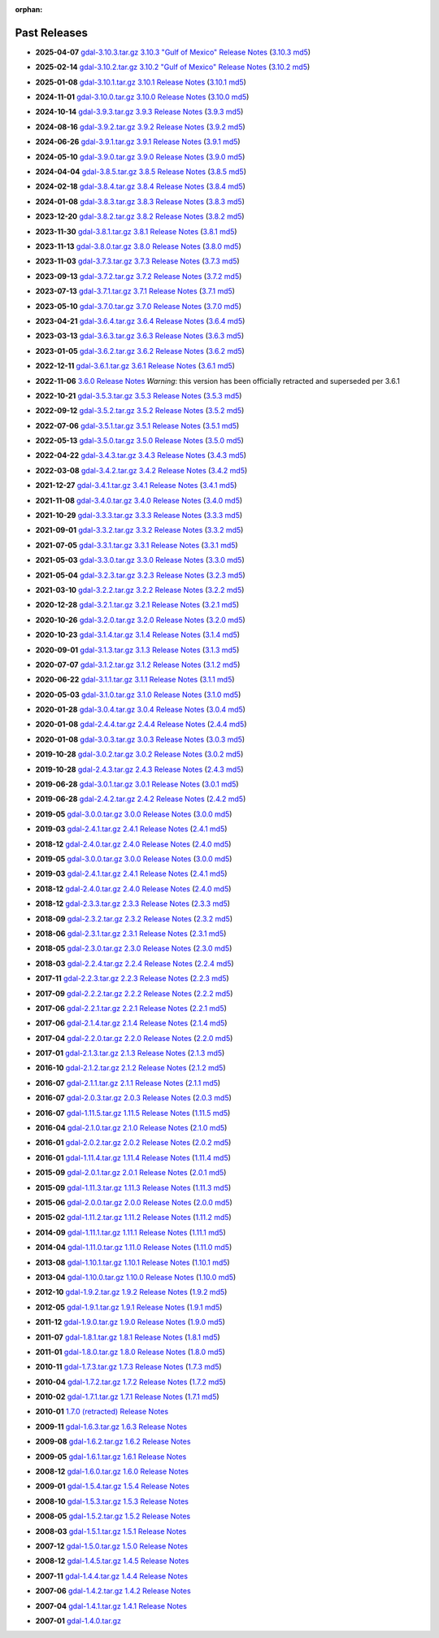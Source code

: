 :orphan:

.. _download_past:

Past Releases
=============

* **2025-04-07** `gdal-3.10.3.tar.gz`_ `3.10.3 "Gulf of Mexico" Release Notes`_ (`3.10.3 md5`_)

.. _`3.10.3 "Gulf of Mexico" Release Notes`: https://github.com/OSGeo/gdal/blob/v3.10.3/NEWS.md
.. _`gdal-3.10.3.tar.gz`: https://github.com/OSGeo/gdal/releases/download/v3.10.3/gdal-3.10.3.tar.gz
.. _`3.10.3 md5`: https://github.com/OSGeo/gdal/releases/download/v3.10.3/gdal-3.10.3.tar.gz.md5

* **2025-02-14** `gdal-3.10.2.tar.gz`_ `3.10.2 "Gulf of Mexico" Release Notes`_ (`3.10.2 md5`_)

.. _`3.10.2 "Gulf of Mexico" Release Notes`: https://github.com/OSGeo/gdal/blob/v3.10.2/NEWS.md
.. _`gdal-3.10.2.tar.gz`: https://github.com/OSGeo/gdal/releases/download/v3.10.2/gdal-3.10.2.tar.gz
.. _`3.10.2 md5`: https://github.com/OSGeo/gdal/releases/download/v3.10.2/gdal-3.10.2.tar.gz.md5

* **2025-01-08** `gdal-3.10.1.tar.gz`_ `3.10.1 Release Notes`_ (`3.10.1 md5`_)

.. _`3.10.1 Release Notes`: https://github.com/OSGeo/gdal/blob/v3.10.1/NEWS.md
.. _`gdal-3.10.1.tar.gz`: https://github.com/OSGeo/gdal/releases/download/v3.10.1/gdal-3.10.1.tar.gz
.. _`3.10.1 md5`: https://github.com/OSGeo/gdal/releases/download/v3.10.1/gdal-3.10.1.tar.gz.md5

* **2024-11-01** `gdal-3.10.0.tar.gz`_ `3.10.0 Release Notes`_ (`3.10.0 md5`_)

.. _`3.10.0 Release Notes`: https://github.com/OSGeo/gdal/blob/v3.10.0/NEWS.md
.. _`gdal-3.10.0.tar.gz`: https://github.com/OSGeo/gdal/releases/download/v3.10.0/gdal-3.10.0.tar.gz
.. _`3.10.0 md5`: https://github.com/OSGeo/gdal/releases/download/v3.10.0/gdal-3.10.0.tar.gz.md5

* **2024-10-14** `gdal-3.9.3.tar.gz`_ `3.9.3 Release Notes`_ (`3.9.3 md5`_)

.. _`3.9.3 Release Notes`: https://github.com/OSGeo/gdal/blob/v3.9.3/NEWS.md
.. _`gdal-3.9.3.tar.gz`: https://github.com/OSGeo/gdal/releases/download/v3.9.3/gdal-3.9.3.tar.gz
.. _`3.9.3 md5`: https://github.com/OSGeo/gdal/releases/download/v3.9.3/gdal-3.9.3.tar.gz.md5

* **2024-08-16** `gdal-3.9.2.tar.gz`_ `3.9.2 Release Notes`_ (`3.9.2 md5`_)

.. _`3.9.2 Release Notes`: https://github.com/OSGeo/gdal/blob/v3.9.2/NEWS.md
.. _`gdal-3.9.2.tar.gz`: https://github.com/OSGeo/gdal/releases/download/v3.9.2/gdal-3.9.2.tar.gz
.. _`3.9.2 md5`: https://github.com/OSGeo/gdal/releases/download/v3.9.2/gdal-3.9.2.tar.gz.md5

* **2024-06-26** `gdal-3.9.1.tar.gz`_ `3.9.1 Release Notes`_ (`3.9.1 md5`_)

.. _`3.9.1 Release Notes`: https://github.com/OSGeo/gdal/blob/v3.9.1/NEWS.md
.. _`gdal-3.9.1.tar.gz`: https://github.com/OSGeo/gdal/releases/download/v3.9.1/gdal-3.9.1.tar.gz
.. _`3.9.1 md5`: https://github.com/OSGeo/gdal/releases/download/v3.9.1/gdal-3.9.1.tar.gz.md5

* **2024-05-10** `gdal-3.9.0.tar.gz`_ `3.9.0 Release Notes`_ (`3.9.0 md5`_)

.. _`3.9.0 Release Notes`: https://github.com/OSGeo/gdal/blob/v3.9.0/NEWS.md
.. _`gdal-3.9.0.tar.gz`: https://github.com/OSGeo/gdal/releases/download/v3.9.0/gdal-3.9.0.tar.gz
.. _`3.9.0 md5`: https://github.com/OSGeo/gdal/releases/download/v3.9.0/gdal-3.9.0.tar.gz.md5

* **2024-04-04** `gdal-3.8.5.tar.gz`_ `3.8.5 Release Notes`_ (`3.8.5 md5`_)

.. _`3.8.5 Release Notes`: https://github.com/OSGeo/gdal/blob/v3.8.5/NEWS.md
.. _`gdal-3.8.5.tar.gz`: https://github.com/OSGeo/gdal/releases/download/v3.8.5/gdal-3.8.5.tar.gz
.. _`3.8.5 md5`: https://github.com/OSGeo/gdal/releases/download/v3.8.5/gdal-3.8.5.tar.gz.md5

* **2024-02-18** `gdal-3.8.4.tar.gz`_ `3.8.4 Release Notes`_ (`3.8.4 md5`_)

.. _`3.8.4 Release Notes`: https://github.com/OSGeo/gdal/blob/v3.8.4/NEWS.md
.. _`gdal-3.8.4.tar.gz`: https://github.com/OSGeo/gdal/releases/download/v3.8.4/gdal-3.8.4.tar.gz
.. _`3.8.4 md5`: https://github.com/OSGeo/gdal/releases/download/v3.8.4/gdal-3.8.4.tar.gz.md5

* **2024-01-08** `gdal-3.8.3.tar.gz`_ `3.8.3 Release Notes`_ (`3.8.3 md5`_)

.. _`3.8.3 Release Notes`: https://github.com/OSGeo/gdal/blob/v3.8.3/NEWS.md
.. _`gdal-3.8.3.tar.gz`: https://github.com/OSGeo/gdal/releases/download/v3.8.3/gdal-3.8.3.tar.gz
.. _`3.8.3 md5`: https://github.com/OSGeo/gdal/releases/download/v3.8.3/gdal-3.8.3.tar.gz.md5

* **2023-12-20** `gdal-3.8.2.tar.gz`_ `3.8.2 Release Notes`_ (`3.8.2 md5`_)

.. _`3.8.2 Release Notes`: https://github.com/OSGeo/gdal/blob/v3.8.2/NEWS.md
.. _`gdal-3.8.2.tar.gz`: https://github.com/OSGeo/gdal/releases/download/v3.8.2/gdal-3.8.2.tar.gz
.. _`3.8.2 md5`: https://github.com/OSGeo/gdal/releases/download/v3.8.2/gdal-3.8.2.tar.gz.md5

* **2023-11-30** `gdal-3.8.1.tar.gz`_ `3.8.1 Release Notes`_ (`3.8.1 md5`_)

.. _`3.8.1 Release Notes`: https://github.com/OSGeo/gdal/blob/v3.8.1/NEWS.md
.. _`gdal-3.8.1.tar.gz`: https://github.com/OSGeo/gdal/releases/download/v3.8.1/gdal-3.8.1.tar.gz
.. _`3.8.1 md5`: https://github.com/OSGeo/gdal/releases/download/v3.8.1/gdal-3.8.1.tar.gz.md5

* **2023-11-13** `gdal-3.8.0.tar.gz`_ `3.8.0 Release Notes`_ (`3.8.0 md5`_)

.. _`3.8.0 Release Notes`: https://github.com/OSGeo/gdal/blob/v3.8.0/NEWS.md
.. _`gdal-3.8.0.tar.gz`: https://github.com/OSGeo/gdal/releases/download/v3.8.0/gdal-3.8.0.tar.gz
.. _`3.8.0 md5`: https://github.com/OSGeo/gdal/releases/download/v3.8.0/gdal-3.8.0.tar.gz.md5

* **2023-11-03** `gdal-3.7.3.tar.gz`_ `3.7.3 Release Notes`_ (`3.7.3 md5`_)

.. _`3.7.3 Release Notes`: https://github.com/OSGeo/gdal/blob/v3.7.3/NEWS.md
.. _`gdal-3.7.3.tar.gz`: https://github.com/OSGeo/gdal/releases/download/v3.7.3/gdal-3.7.3.tar.gz
.. _`3.7.3 md5`: https://github.com/OSGeo/gdal/releases/download/v3.7.3/gdal-3.7.3.tar.gz.md5

* **2023-09-13** `gdal-3.7.2.tar.gz`_ `3.7.2 Release Notes`_ (`3.7.2 md5`_)

.. _`3.7.2 Release Notes`: https://github.com/OSGeo/gdal/blob/v3.7.2/NEWS.md
.. _`gdal-3.7.2.tar.gz`: https://github.com/OSGeo/gdal/releases/download/v3.7.2/gdal-3.7.2.tar.gz
.. _`3.7.2 md5`: https://github.com/OSGeo/gdal/releases/download/v3.7.2/gdal-3.7.2.tar.gz.md5

* **2023-07-13** `gdal-3.7.1.tar.gz`_ `3.7.1 Release Notes`_ (`3.7.1 md5`_)

.. _`3.7.1 Release Notes`: https://github.com/OSGeo/gdal/blob/v3.7.1/NEWS.md
.. _`gdal-3.7.1.tar.gz`: https://github.com/OSGeo/gdal/releases/download/v3.7.1/gdal-3.7.1.tar.gz
.. _`3.7.1 md5`: https://github.com/OSGeo/gdal/releases/download/v3.7.1/gdal-3.7.1.tar.gz.md5

* **2023-05-10** `gdal-3.7.0.tar.gz`_ `3.7.0 Release Notes`_ (`3.7.0 md5`_)

.. _`3.7.0 Release Notes`: https://github.com/OSGeo/gdal/blob/v3.7.0/NEWS.md
.. _`gdal-3.7.0.tar.gz`: https://github.com/OSGeo/gdal/releases/download/v3.7.0/gdal-3.7.0.tar.gz
.. _`3.7.0 md5`: https://github.com/OSGeo/gdal/releases/download/v3.7.0/gdal-3.7.0.tar.gz.md5

* **2023-04-21** `gdal-3.6.4.tar.gz`_ `3.6.4 Release Notes`_ (`3.6.4 md5`_)

.. _`3.6.4 Release Notes`: https://github.com/OSGeo/gdal/blob/v3.6.4/NEWS.md
.. _`gdal-3.6.4.tar.gz`: https://github.com/OSGeo/gdal/releases/download/v3.6.4/gdal-3.6.4.tar.gz
.. _`3.6.4 md5`: https://github.com/OSGeo/gdal/releases/download/v3.6.4/gdal-3.6.4.tar.gz.md5

* **2023-03-13** `gdal-3.6.3.tar.gz`_ `3.6.3 Release Notes`_ (`3.6.3 md5`_)

.. _`3.6.3 Release Notes`: https://github.com/OSGeo/gdal/blob/v3.6.3/NEWS.md
.. _`gdal-3.6.3.tar.gz`: https://github.com/OSGeo/gdal/releases/download/v3.6.3/gdal-3.6.3.tar.gz
.. _`3.6.3 md5`: https://github.com/OSGeo/gdal/releases/download/v3.6.3/gdal-3.6.3.tar.gz.md5

* **2023-01-05** `gdal-3.6.2.tar.gz`_ `3.6.2 Release Notes`_ (`3.6.2 md5`_)

.. _`3.6.2 Release Notes`: https://github.com/OSGeo/gdal/blob/v3.6.2/NEWS.md
.. _`gdal-3.6.2.tar.gz`: https://github.com/OSGeo/gdal/releases/download/v3.6.2/gdal-3.6.2.tar.gz
.. _`3.6.2 md5`: https://github.com/OSGeo/gdal/releases/download/v3.6.2/gdal-3.6.2.tar.gz.md5

* **2022-12-11** `gdal-3.6.1.tar.gz`_ `3.6.1 Release Notes`_ (`3.6.1 md5`_)

.. _`3.6.1 Release Notes`: https://github.com/OSGeo/gdal/blob/v3.6.1/NEWS.md
.. _`gdal-3.6.1.tar.gz`: https://github.com/OSGeo/gdal/releases/download/v3.6.1/gdal-3.6.1.tar.gz
.. _`3.6.1 md5`: https://github.com/OSGeo/gdal/releases/download/v3.6.1/gdal-3.6.1.tar.gz.md5

* **2022-11-06** `3.6.0 Release Notes`_ *Warning*: this version has been officially retracted and superseded per 3.6.1

.. _`3.6.0 Release Notes`: https://github.com/OSGeo/gdal/blob/v3.6.0/NEWS.md

* **2022-10-21** `gdal-3.5.3.tar.gz`_ `3.5.3 Release Notes`_ (`3.5.3 md5`_)

.. _`3.5.3 Release Notes`: https://github.com/OSGeo/gdal/blob/v3.5.3/NEWS.md
.. _`gdal-3.5.3.tar.gz`: https://github.com/OSGeo/gdal/releases/download/v3.5.3/gdal-3.5.3.tar.gz
.. _`3.5.3 md5`: https://github.com/OSGeo/gdal/releases/download/v3.5.3/gdal-3.5.3.tar.gz.md5

* **2022-09-12** `gdal-3.5.2.tar.gz`_ `3.5.2 Release Notes`_ (`3.5.2 md5`_)

.. _`3.5.2 Release Notes`: https://github.com/OSGeo/gdal/blob/v3.5.2/NEWS.md
.. _`gdal-3.5.2.tar.gz`: https://github.com/OSGeo/gdal/releases/download/v3.5.2/gdal-3.5.2.tar.gz
.. _`3.5.2 md5`: https://github.com/OSGeo/gdal/releases/download/v3.5.2/gdal-3.5.2.tar.gz.md5

* **2022-07-06** `gdal-3.5.1.tar.gz`_ `3.5.1 Release Notes`_ (`3.5.1 md5`_)

.. _`3.5.1 Release Notes`: https://github.com/OSGeo/gdal/blob/v3.5.1/NEWS.md
.. _`gdal-3.5.1.tar.gz`: https://github.com/OSGeo/gdal/releases/download/v3.5.1/gdal-3.5.1.tar.gz
.. _`3.5.1 md5`: https://github.com/OSGeo/gdal/releases/download/v3.5.1/gdal-3.5.1.tar.gz.md5

* **2022-05-13** `gdal-3.5.0.tar.gz`_ `3.5.0 Release Notes`_ (`3.5.0 md5`_)

.. _`3.5.0 Release Notes`: https://github.com/OSGeo/gdal/blob/v3.5.0/NEWS.md
.. _`gdal-3.5.0.tar.gz`: https://github.com/OSGeo/gdal/releases/download/v3.5.0/gdal-3.5.0.tar.gz
.. _`3.5.0 md5`: https://github.com/OSGeo/gdal/releases/download/v3.5.0/gdal-3.5.0.tar.gz.md5

* **2022-04-22** `gdal-3.4.3.tar.gz`_ `3.4.3 Release Notes`_ (`3.4.3 md5`_)

.. _`3.4.3 Release Notes`: https://github.com/OSGeo/gdal/blob/v3.4.3/gdal/NEWS.md
.. _`gdal-3.4.3.tar.gz`: https://github.com/OSGeo/gdal/releases/download/v3.4.3/gdal-3.4.3.tar.gz
.. _`3.4.3 md5`: https://github.com/OSGeo/gdal/releases/download/v3.4.3/gdal-3.4.3.tar.gz.md5

* **2022-03-08** `gdal-3.4.2.tar.gz`_ `3.4.2 Release Notes`_ (`3.4.2 md5`_)

.. _`3.4.2 Release Notes`: https://github.com/OSGeo/gdal/blob/v3.4.2/gdal/NEWS.md
.. _`gdal-3.4.2.tar.gz`: https://github.com/OSGeo/gdal/releases/download/v3.4.2/gdal-3.4.2.tar.gz
.. _`3.4.2 md5`: https://github.com/OSGeo/gdal/releases/download/v3.4.2/gdal-3.4.2.tar.gz.md5

* **2021-12-27** `gdal-3.4.1.tar.gz`_ `3.4.1 Release Notes`_ (`3.4.1 md5`_)

.. _`3.4.1 Release Notes`: https://github.com/OSGeo/gdal/blob/v3.4.1/gdal/NEWS.md
.. _`gdal-3.4.1.tar.gz`: https://github.com/OSGeo/gdal/releases/download/v3.4.1/gdal-3.4.1.tar.gz
.. _`3.4.1 md5`: https://github.com/OSGeo/gdal/releases/download/v3.4.1/gdal-3.4.1.tar.gz.md5

* **2021-11-08** `gdal-3.4.0.tar.gz`_ `3.4.0 Release Notes`_ (`3.4.0 md5`_)

.. _`3.4.0 Release Notes`: https://github.com/OSGeo/gdal/blob/v3.4.0/gdal/NEWS.md
.. _`gdal-3.4.0.tar.gz`: https://github.com/OSGeo/gdal/releases/download/v3.4.0/gdal-3.4.0.tar.gz
.. _`3.4.0 md5`: https://github.com/OSGeo/gdal/releases/download/v3.4.0/gdal-3.4.0.tar.gz.md5

* **2021-10-29** `gdal-3.3.3.tar.gz`_ `3.3.3 Release Notes`_ (`3.3.3 md5`_)

.. _`3.3.3 Release Notes`: https://github.com/OSGeo/gdal/blob/v3.3.3/gdal/NEWS
.. _`gdal-3.3.3.tar.gz`: https://github.com/OSGeo/gdal/releases/download/v3.3.3/gdal-3.3.3.tar.gz
.. _`3.3.3 md5`: https://github.com/OSGeo/gdal/releases/download/v3.3.3/gdal-3.3.3.tar.gz.md5

* **2021-09-01** `gdal-3.3.2.tar.gz`_ `3.3.2 Release Notes`_ (`3.3.2 md5`_)

.. _`3.3.2 Release Notes`: https://github.com/OSGeo/gdal/blob/v3.3.2/gdal/NEWS
.. _`gdal-3.3.2.tar.gz`: https://github.com/OSGeo/gdal/releases/download/v3.3.2/gdal-3.3.2.tar.gz
.. _`3.3.2 md5`: https://github.com/OSGeo/gdal/releases/download/v3.3.2/gdal-3.3.2.tar.gz.md5

* **2021-07-05** `gdal-3.3.1.tar.gz`_ `3.3.1 Release Notes`_ (`3.3.1 md5`_)

.. _`3.3.1 Release Notes`: https://github.com/OSGeo/gdal/blob/v3.3.1/gdal/NEWS
.. _`gdal-3.3.1.tar.gz`: https://github.com/OSGeo/gdal/releases/download/v3.3.1/gdal-3.3.1.tar.gz
.. _`3.3.1 md5`: https://github.com/OSGeo/gdal/releases/download/v3.3.1/gdal-3.3.1.tar.gz.md5

* **2021-05-03** `gdal-3.3.0.tar.gz`_ `3.3.0 Release Notes`_ (`3.3.0 md5`_)

.. _`3.3.0 Release Notes`: https://github.com/OSGeo/gdal/blob/v3.3.0/gdal/NEWS
.. _`gdal-3.3.0.tar.gz`: https://github.com/OSGeo/gdal/releases/download/v3.3.0/gdal-3.3.0.tar.gz
.. _`3.3.0 md5`: https://github.com/OSGeo/gdal/releases/download/v3.3.0/gdal-3.3.0.tar.gz.md5

* **2021-05-04** `gdal-3.2.3.tar.gz`_ `3.2.3 Release Notes`_ (`3.2.3 md5`_)

.. _`3.2.3 Release Notes`: https://github.com/OSGeo/gdal/blob/v3.2.3/gdal/NEWS
.. _`gdal-3.2.3.tar.gz`: https://github.com/OSGeo/gdal/releases/download/v3.2.3/gdal-3.2.3.tar.gz
.. _`3.2.3 md5`: https://github.com/OSGeo/gdal/releases/download/v3.2.3/gdal-3.2.3.tar.gz.md5

* **2021-03-10** `gdal-3.2.2.tar.gz`_ `3.2.2 Release Notes`_ (`3.2.2 md5`_)

.. _`3.2.2 Release Notes`: https://github.com/OSGeo/gdal/blob/v3.2.2/gdal/NEWS
.. _`gdal-3.2.2.tar.gz`: https://github.com/OSGeo/gdal/releases/download/v3.2.2/gdal-3.2.2.tar.gz
.. _`3.2.2 md5`: https://github.com/OSGeo/gdal/releases/download/v3.2.2/gdal-3.2.2.tar.gz.md5

* **2020-12-28** `gdal-3.2.1.tar.gz`_ `3.2.1 Release Notes`_ (`3.2.1 md5`_)

.. _`3.2.1 Release Notes`: https://github.com/OSGeo/gdal/blob/v3.2.1/gdal/NEWS
.. _`gdal-3.2.1.tar.gz`: https://github.com/OSGeo/gdal/releases/download/v3.2.1/gdal-3.2.1.tar.gz
.. _`3.2.1 md5`: https://github.com/OSGeo/gdal/releases/download/v3.2.1/gdal-3.2.1.tar.gz.md5

* **2020-10-26** `gdal-3.2.0.tar.gz`_ `3.2.0 Release Notes`_ (`3.2.0 md5`_)

.. _`3.2.0 Release Notes`: https://github.com/OSGeo/gdal/blob/v3.2.0/gdal/NEWS
.. _`gdal-3.2.0.tar.gz`: https://github.com/OSGeo/gdal/releases/download/v3.2.0/gdal-3.2.0.tar.gz
.. _`3.2.0 md5`: https://github.com/OSGeo/gdal/releases/download/v3.2.0/gdal-3.2.0.tar.gz.md5

* **2020-10-23** `gdal-3.1.4.tar.gz`_ `3.1.4 Release Notes`_ (`3.1.4 md5`_)

.. _`3.1.4 Release Notes`: https://github.com/OSGeo/gdal/blob/v3.1.4/gdal/NEWS
.. _`gdal-3.1.4.tar.gz`: https://github.com/OSGeo/gdal/releases/download/v3.1.4/gdal-3.1.4.tar.gz
.. _`3.1.4 md5`: https://github.com/OSGeo/gdal/releases/download/v3.1.4/gdal-3.1.4.tar.gz.md5

* **2020-09-01** `gdal-3.1.3.tar.gz`_ `3.1.3 Release Notes`_ (`3.1.3 md5`_)

.. _`3.1.3 Release Notes`: https://github.com/OSGeo/gdal/blob/v3.1.3/gdal/NEWS
.. _`gdal-3.1.3.tar.gz`: https://github.com/OSGeo/gdal/releases/download/v3.1.3/gdal-3.1.3.tar.gz
.. _`3.1.3 md5`: https://github.com/OSGeo/gdal/releases/download/v3.1.3/gdal-3.1.3.tar.gz.md5

* **2020-07-07** `gdal-3.1.2.tar.gz`_ `3.1.2 Release Notes`_ (`3.1.2 md5`_)

.. _`3.1.2 Release Notes`: https://github.com/OSGeo/gdal/blob/v3.1.2/gdal/NEWS
.. _`gdal-3.1.2.tar.gz`: https://github.com/OSGeo/gdal/releases/download/v3.1.2/gdal-3.1.2.tar.gz
.. _`3.1.2 md5`: https://github.com/OSGeo/gdal/releases/download/v3.1.2/gdal-3.1.2.tar.gz.md5

* **2020-06-22** `gdal-3.1.1.tar.gz`_ `3.1.1 Release Notes`_ (`3.1.1 md5`_)

.. _`3.1.1 Release Notes`: https://github.com/OSGeo/gdal/blob/v3.1.1/gdal/NEWS
.. _`gdal-3.1.1.tar.gz`: https://github.com/OSGeo/gdal/releases/download/v3.1.1/gdal-3.1.1.tar.gz
.. _`3.1.1 md5`: https://github.com/OSGeo/gdal/releases/download/v3.1.1/gdal-3.1.1.tar.gz.md5


* **2020-05-03** `gdal-3.1.0.tar.gz`_ `3.1.0 Release Notes`_ (`3.1.0 md5`_)

.. _`3.1.0 Release Notes`: https://github.com/OSGeo/gdal/blob/v3.1.0/gdal/NEWS
.. _`gdal-3.1.0.tar.gz`: https://github.com/OSGeo/gdal/releases/download/v3.1.0/gdal-3.1.0.tar.gz
.. _`3.1.0 md5`: https://github.com/OSGeo/gdal/releases/download/v3.1.0/gdal-3.1.0.tar.gz.md5

* **2020-01-28** `gdal-3.0.4.tar.gz`_ `3.0.4 Release Notes`_ (`3.0.4 md5`_)

.. _`3.0.4 Release Notes`: https://github.com/OSGeo/gdal/blob/v3.0.4/gdal/NEWS
.. _`gdal-3.0.4.tar.gz`: https://github.com/OSGeo/gdal/releases/download/v3.0.4/gdal-3.0.4.tar.gz
.. _`3.0.4 md5`: https://github.com/OSGeo/gdal/releases/download/v3.0.4/gdal-3.0.4.tar.gz.md5

* **2020-01-08** `gdal-2.4.4.tar.gz`_ `2.4.4 Release Notes`_ (`2.4.4 md5`_)

.. _`2.4.4 Release Notes`: https://github.com/OSGeo/gdal/blob/v2.4.4/gdal/NEWS
.. _`gdal-2.4.4.tar.gz`: https://download.osgeo.org/gdal/2.4.4/gdal-2.4.4.tar.gz
.. _`2.4.4 md5`: https://download.osgeo.org/gdal/2.4.4/gdal-2.4.4.tar.gz.md5

* **2020-01-08** `gdal-3.0.3.tar.gz`_ `3.0.3 Release Notes`_ (`3.0.3 md5`_)

.. _`3.0.3 Release Notes`: https://github.com/OSGeo/gdal/blob/v3.0.3/gdal/NEWS
.. _`gdal-3.0.3.tar.gz`: https://github.com/OSGeo/gdal/releases/download/v3.0.3/gdal-3.0.3.tar.gz
.. _`3.0.3 md5`: https://github.com/OSGeo/gdal/releases/download/v3.0.3/gdal-3.0.3.tar.gz.md5

* **2019-10-28** `gdal-3.0.2.tar.gz`_ `3.0.2 Release Notes`_ (`3.0.2 md5`_)

.. _`3.0.2 Release Notes`: https://github.com/OSGeo/gdal/blob/v3.0.2/gdal/NEWS
.. _`gdal-3.0.2.tar.gz`: https://github.com/OSGeo/gdal/releases/download/v3.0.2/gdal-3.0.2.tar.gz
.. _`3.0.2 md5`: https://github.com/OSGeo/gdal/releases/download/v3.0.2/gdal-3.0.2.tar.gz.md5

* **2019-10-28** `gdal-2.4.3.tar.gz`_ `2.4.3 Release Notes`_ (`2.4.3 md5`_)

.. _`2.4.3 Release Notes`: https://github.com/OSGeo/gdal/blob/v2.4.3/gdal/NEWS
.. _`gdal-2.4.3.tar.gz`: https://download.osgeo.org/gdal/2.4.3/gdal-2.4.3.tar.gz
.. _`2.4.3 md5`: https://download.osgeo.org/gdal/2.4.3/gdal-2.4.3.tar.gz.md5


* **2019-06-28** `gdal-3.0.1.tar.gz`_ `3.0.1 Release Notes`_ (`3.0.1 md5`_)

.. _`3.0.1 Release Notes`: https://github.com/OSGeo/gdal/blob/v3.0.1/gdal/NEWS
.. _`gdal-3.0.1.tar.gz`: https://github.com/OSGeo/gdal/releases/download/v3.0.1/gdal-3.0.1.tar.gz
.. _`3.0.1 md5`: https://github.com/OSGeo/gdal/releases/download/v3.0.1/gdal-3.0.1.tar.gz.md5


* **2019-06-28** `gdal-2.4.2.tar.gz`_ `2.4.2 Release Notes`_ (`2.4.2 md5`_)

.. _`2.4.2 Release Notes`: https://github.com/OSGeo/gdal/blob/v2.4.2/gdal/NEWS
.. _`gdal-2.4.2.tar.gz`: https://download.osgeo.org/gdal/2.4.2/gdal-2.4.2.tar.gz
.. _`2.4.2 md5`: https://download.osgeo.org/gdal/2.4.2/gdal-2.4.2.tar.gz.md5


* **2019-05** `gdal-3.0.0.tar.gz`_ `3.0.0 Release Notes`_ (`3.0.0 md5`_)

.. _`gdal-3.0.0.tar.gz`: http://download.osgeo.org/gdal/3.0.0/gdal-3.0.0.tar.gz
.. _`3.0.0 Release Notes`: https://github.com/OSGeo/gdal/blob/v3.0.0/gdal/NEWS
.. _`3.0.0 md5`: http://download.osgeo.org/gdal/3.0.0/gdal-3.0.0.tar.gz.md5


* **2019-03** `gdal-2.4.1.tar.gz`_ `2.4.1 Release Notes`_ (`2.4.1 md5`_)

.. _`gdal-2.4.1.tar.gz`: http://download.osgeo.org/gdal/2.4.1/gdal-2.4.1.tar.gz
.. _`2.4.1 Release Notes`: https://github.com/OSGeo/gdal/blob/v2.4.1/gdal/NEWS
.. _`2.4.1 md5`: http://download.osgeo.org/gdal/2.4.1/gdal-2.4.1.tar.gz.md5


* **2018-12** `gdal-2.4.0.tar.gz`_ `2.4.0 Release Notes`_ (`2.4.0 md5`_)

.. _`gdal-2.4.0.tar.gz`: http://download.osgeo.org/gdal/2.4.0/gdal-2.4.0.tar.gz
.. _`2.4.0 Release Notes`: https://github.com/OSGeo/gdal/blob/v2.4.0/gdal/NEWS
.. _`2.4.0 md5`: http://download.osgeo.org/gdal/2.4.0/gdal-2.4.0.tar.gz.md5


* **2019-05** `gdal-3.0.0.tar.gz`_ `3.0.0 Release Notes`_ (`3.0.0 md5`_)

.. _`gdal-3.0.0.tar.gz`: http://download.osgeo.org/gdal/3.0.0/gdal-3.0.0.tar.gz
.. _`3.0.0 Release Notes`: https://github.com/OSGeo/gdal/blob/v3.0.0/gdal/NEWS
.. _`3.0.0 md5`: http://download.osgeo.org/gdal/3.0.0/gdal-3.0.0.tar.gz.md5


* **2019-03** `gdal-2.4.1.tar.gz`_ `2.4.1 Release Notes`_ (`2.4.1 md5`_)

.. _`gdal-2.4.1.tar.gz`: http://download.osgeo.org/gdal/2.4.1/gdal-2.4.1.tar.gz
.. _`2.4.1 Release Notes`: https://github.com/OSGeo/gdal/blob/v2.4.1/gdal/NEWS
.. _`2.4.1 md5`: http://download.osgeo.org/gdal/2.4.1/gdal-2.4.1.tar.gz.md5


* **2018-12** `gdal-2.4.0.tar.gz`_ `2.4.0 Release Notes`_ (`2.4.0 md5`_)

.. _`gdal-2.4.0.tar.gz`: http://download.osgeo.org/gdal/2.4.0/gdal-2.4.0.tar.gz
.. _`2.4.0 Release Notes`: https://github.com/OSGeo/gdal/blob/v2.4.0/gdal/NEWS
.. _`2.4.0 md5`: http://download.osgeo.org/gdal/2.4.0/gdal-2.4.0.tar.gz.md5


* **2018-12** `gdal-2.3.3.tar.gz`_ `2.3.3 Release Notes`_ (`2.3.3 md5`_)

.. _`gdal-2.3.3.tar.gz`: http://download.osgeo.org/gdal/2.3.3/gdal-2.3.3.tar.gz
.. _`2.3.3 Release Notes`: https://github.com/OSGeo/gdal/blob/v2.3.3/gdal/NEWS
.. _`2.3.3 md5`: http://download.osgeo.org/gdal/2.3.3/gdal-2.3.3.tar.gz.md5


* **2018-09** `gdal-2.3.2.tar.gz`_ `2.3.2 Release Notes`_ (`2.3.2 md5`_)

.. _`gdal-2.3.2.tar.gz`: http://download.osgeo.org/gdal/2.3.2/gdal-2.3.2.tar.gz
.. _`2.3.2 Release Notes`: https://github.com/OSGeo/gdal/blob/v2.3.2/gdal/NEWS
.. _`2.3.2 md5`: http://download.osgeo.org/gdal/2.3.2/gdal-2.3.2.tar.gz.md5


* **2018-06** `gdal-2.3.1.tar.gz`_ `2.3.1 Release Notes`_ (`2.3.1 md5`_)

.. _`gdal-2.3.1.tar.gz`: http://download.osgeo.org/gdal/2.3.1/gdal-2.3.1.tar.gz
.. _`2.3.1 Release Notes`: https://github.com/OSGeo/gdal/blob/v2.3.1/gdal/NEWS
.. _`2.3.1 md5`: http://download.osgeo.org/gdal/2.3.1/gdal-2.3.1.tar.gz.md5


* **2018-05** `gdal-2.3.0.tar.gz`_ `2.3.0 Release Notes`_ (`2.3.0 md5`_)

.. _`gdal-2.3.0.tar.gz`: http://download.osgeo.org/gdal/2.3.0/gdal-2.3.0.tar.gz
.. _`2.3.0 Release Notes`: https://github.com/OSGeo/gdal/blob/v2.3.0/gdal/NEWS
.. _`2.3.0 md5`: http://download.osgeo.org/gdal/2.3.0/gdal-2.3.0.tar.gz.md5


* **2018-03** `gdal-2.2.4.tar.gz`_ `2.2.4 Release Notes`_ (`2.2.4 md5`_)

.. _`gdal-2.2.4.tar.gz`: http://download.osgeo.org/gdal/2.2.4/gdal-2.2.4.tar.gz
.. _`2.2.4 Release Notes`: https://github.com/OSGeo/gdal/blob/v2.2.4/gdal/NEWS
.. _`2.2.4 md5`: http://download.osgeo.org/gdal/2.2.4/gdal-2.2.4.tar.gz.md5


* **2017-11** `gdal-2.2.3.tar.gz`_ `2.2.3 Release Notes`_ (`2.2.3 md5`_)

.. _`gdal-2.2.3.tar.gz`: http://download.osgeo.org/gdal/2.2.3/gdal-2.2.3.tar.gz
.. _`2.2.3 Release Notes`: https://github.com/OSGeo/gdal/blob/v2.2.3/gdal/NEWS
.. _`2.2.3 md5`: http://download.osgeo.org/gdal/2.2.3/gdal-2.2.3.tar.gz.md5


* **2017-09** `gdal-2.2.2.tar.gz`_ `2.2.2 Release Notes`_ (`2.2.2 md5`_)

.. _`gdal-2.2.2.tar.gz`: http://download.osgeo.org/gdal/2.2.2/gdal-2.2.2.tar.gz
.. _`2.2.2 Release Notes`: https://github.com/OSGeo/gdal/blob/v2.2.2/gdal/NEWS
.. _`2.2.2 md5`: http://download.osgeo.org/gdal/2.2.2/gdal-2.2.2.tar.gz.md5


* **2017-06** `gdal-2.2.1.tar.gz`_ `2.2.1 Release Notes`_ (`2.2.1 md5`_)

.. _`gdal-2.2.1.tar.gz`: http://download.osgeo.org/gdal/2.2.1/gdal-2.2.1.tar.gz
.. _`2.2.1 Release Notes`: https://github.com/OSGeo/gdal/blob/v2.2.1/gdal/NEWS
.. _`2.2.1 md5`: http://download.osgeo.org/gdal/2.2.1/gdal-2.2.1.tar.gz.md5


* **2017-06** `gdal-2.1.4.tar.gz`_ `2.1.4 Release Notes`_ (`2.1.4 md5`_)

.. _`gdal-2.1.4.tar.gz`: http://download.osgeo.org/gdal/2.1.4/gdal-2.1.4.tar.gz
.. _`2.1.4 Release Notes`: https://github.com/OSGeo/gdal/blob/v2.1.4/gdal/NEWS
.. _`2.1.4 md5`: http://download.osgeo.org/gdal/2.1.4/gdal-2.1.4.tar.gz.md5


* **2017-04** `gdal-2.2.0.tar.gz`_ `2.2.0 Release Notes`_ (`2.2.0 md5`_)

.. _`gdal-2.2.0.tar.gz`: http://download.osgeo.org/gdal/2.2.0/gdal-2.2.0.tar.gz
.. _`2.2.0 Release Notes`: https://github.com/OSGeo/gdal/blob/v2.2.0/gdal/NEWS
.. _`2.2.0 md5`: http://download.osgeo.org/gdal/2.2.0/gdal-2.2.0.tar.gz.md5


* **2017-01** `gdal-2.1.3.tar.gz`_ `2.1.3 Release Notes`_ (`2.1.3 md5`_)

.. _`gdal-2.1.3.tar.gz`: http://download.osgeo.org/gdal/2.1.3/gdal-2.1.3.tar.gz
.. _`2.1.3 Release Notes`: https://github.com/OSGeo/gdal/blob/v2.1.3/gdal/NEWS
.. _`2.1.3 md5`: http://download.osgeo.org/gdal/2.1.3/gdal-2.1.3.tar.gz.md5


* **2016-10** `gdal-2.1.2.tar.gz`_ `2.1.2 Release Notes`_ (`2.1.2 md5`_)

.. _`gdal-2.1.2.tar.gz`: http://download.osgeo.org/gdal/2.1.2/gdal-2.1.2.tar.gz
.. _`2.1.2 Release Notes`: https://github.com/OSGeo/gdal/blob/v2.1.2/gdal/NEWS
.. _`2.1.2 md5`: http://download.osgeo.org/gdal/2.1.2/gdal-2.1.2.tar.gz.md5


* **2016-07** `gdal-2.1.1.tar.gz`_ `2.1.1 Release Notes`_ (`2.1.1 md5`_)

.. _`gdal-2.1.1.tar.gz`: http://download.osgeo.org/gdal/2.1.1/gdal-2.1.1.tar.gz
.. _`2.1.1 Release Notes`: https://github.com/OSGeo/gdal/blob/v2.1.1/gdal/NEWS
.. _`2.1.1 md5`: http://download.osgeo.org/gdal/2.1.1/gdal-2.1.1.tar.gz.md5


* **2016-07** `gdal-2.0.3.tar.gz`_ `2.0.3 Release Notes`_ (`2.0.3 md5`_)

.. _`gdal-2.0.3.tar.gz`: http://download.osgeo.org/gdal/2.0.3/gdal-2.0.3.tar.gz
.. _`2.0.3 Release Notes`: https://github.com/OSGeo/gdal/blob/v2.0.3/gdal/NEWS
.. _`2.0.3 md5`: http://download.osgeo.org/gdal/2.0.3/gdal-2.0.3.tar.gz.md5


* **2016-07** `gdal-1.11.5.tar.gz`_ `1.11.5 Release Notes`_ (`1.11.5 md5`_)

.. _`gdal-1.11.5.tar.gz`: http://download.osgeo.org/gdal/1.11.5/gdal-1.11.5.tar.gz
.. _`1.11.5 Release Notes`: https://github.com/OSGeo/gdal/blob/v1.11.5/gdal/NEWS
.. _`1.11.5 md5`: http://download.osgeo.org/gdal/1.11.5/gdal-1.11.5.tar.gz.md5


* **2016-04** `gdal-2.1.0.tar.gz`_ `2.1.0 Release Notes`_ (`2.1.0 md5`_)

.. _`gdal-2.1.0.tar.gz`: http://download.osgeo.org/gdal/2.1.0/gdal-2.1.0.tar.gz
.. _`2.1.0 Release Notes`: https://github.com/OSGeo/gdal/blob/v2.1.0/gdal/NEWS
.. _`2.1.0 md5`: http://download.osgeo.org/gdal/2.1.0/gdal-2.1.0.tar.gz.md5


* **2016-01** `gdal-2.0.2.tar.gz`_ `2.0.2 Release Notes`_ (`2.0.2 md5`_)

.. _`gdal-2.0.2.tar.gz`: http://download.osgeo.org/gdal/2.0.2/gdal-2.0.2.tar.gz
.. _`2.0.2 Release Notes`: https://github.com/OSGeo/gdal/blob/v2.0.2/gdal/NEWS
.. _`2.0.2 md5`: http://download.osgeo.org/gdal/2.0.2/gdal-2.0.2.tar.gz.md5


* **2016-01** `gdal-1.11.4.tar.gz`_ `1.11.4 Release Notes`_ (`1.11.4 md5`_)

.. _`gdal-1.11.4.tar.gz`: http://download.osgeo.org/gdal/1.11.4/gdal-1.11.4.tar.gz
.. _`1.11.4 Release Notes`: https://github.com/OSGeo/gdal/blob/v1.11.4/gdal/NEWS
.. _`1.11.4 md5`: http://download.osgeo.org/gdal/1.11.4/gdal-1.11.4.tar.gz.md5


* **2015-09** `gdal-2.0.1.tar.gz`_ `2.0.1 Release Notes`_ (`2.0.1 md5`_)

.. _`gdal-2.0.1.tar.gz`: http://download.osgeo.org/gdal/2.0.1/gdal-2.0.1.tar.gz
.. _`2.0.1 Release Notes`: https://github.com/OSGeo/gdal/blob/v2.0.1/gdal/NEWS
.. _`2.0.1 md5`: http://download.osgeo.org/gdal/2.0.1/gdal-2.0.1.tar.gz.md5


* **2015-09** `gdal-1.11.3.tar.gz`_ `1.11.3 Release Notes`_ (`1.11.3 md5`_)

.. _`gdal-1.11.3.tar.gz`: http://download.osgeo.org/gdal/1.11.3/gdal-1.11.3.tar.gz
.. _`1.11.3 Release Notes`: https://github.com/OSGeo/gdal/blob/v1.11.3/gdal/NEWS
.. _`1.11.3 md5`: http://download.osgeo.org/gdal/1.11.3/gdal-1.11.3.tar.gz.md5


* **2015-06** `gdal-2.0.0.tar.gz`_ `2.0.0 Release Notes`_ (`2.0.0 md5`_)

.. _`gdal-2.0.0.tar.gz`: http://download.osgeo.org/gdal/2.0.0/gdal-2.0.0.tar.gz
.. _`2.0.0 Release Notes`: https://github.com/OSGeo/gdal/blob/v2.0.0/gdal/NEWS
.. _`2.0.0 md5`: http://download.osgeo.org/gdal/2.0.0/gdal-2.0.0.tar.gz.md5


* **2015-02** `gdal-1.11.2.tar.gz`_ `1.11.2 Release Notes`_ (`1.11.2 md5`_)

.. _`gdal-1.11.2.tar.gz`: http://download.osgeo.org/gdal/1.11.2/gdal-1.11.2.tar.gz
.. _`1.11.2 Release Notes`: https://github.com/OSGeo/gdal/blob/v1.11.2/gdal/NEWS
.. _`1.11.2 md5`: http://download.osgeo.org/gdal/1.11.2/gdal-1.11.2.tar.gz.md5


* **2014-09** `gdal-1.11.1.tar.gz`_ `1.11.1 Release Notes`_ (`1.11.1 md5`_)

.. _`gdal-1.11.1.tar.gz`: http://download.osgeo.org/gdal/1.11.1/gdal-1.11.1.tar.gz
.. _`1.11.1 Release Notes`: https://github.com/OSGeo/gdal/blob/v1.11.1/gdal/NEWS
.. _`1.11.1 md5`: http://download.osgeo.org/gdal/1.11.1/gdal-1.11.1.tar.gz.md5


* **2014-04** `gdal-1.11.0.tar.gz`_ `1.11.0 Release Notes`_ (`1.11.0 md5`_)

.. _`gdal-1.11.0.tar.gz`: http://download.osgeo.org/gdal/1.11.0/gdal-1.11.0.tar.gz
.. _`1.11.0 Release Notes`: https://github.com/OSGeo/gdal/blob/v1.11.0/gdal/NEWS
.. _`1.11.0 md5`: http://download.osgeo.org/gdal/1.11.0/gdal-1.11.0.tar.gz.md5


* **2013-08** `gdal-1.10.1.tar.gz`_ `1.10.1 Release Notes`_ (`1.10.1 md5`_)

.. _`gdal-1.10.1.tar.gz`: http://download.osgeo.org/gdal/1.10.1/gdal-1.10.1.tar.gz
.. _`1.10.1 Release Notes`: https://github.com/OSGeo/gdal/blob/v1.10.1/gdal/NEWS
.. _`1.10.1 md5`: http://download.osgeo.org/gdal/1.10.1/gdal-1.10.1.tar.gz.md5


* **2013-04** `gdal-1.10.0.tar.gz`_ `1.10.0 Release Notes`_ (`1.10.0 md5`_)

.. _`gdal-1.10.0.tar.gz`: http://download.osgeo.org/gdal/1.10.0/gdal-1.10.0.tar.gz
.. _`1.10.0 Release Notes`: https://github.com/OSGeo/gdal/blob/v1.10.0/gdal/NEWS
.. _`1.10.0 md5`: http://download.osgeo.org/gdal/1.10.0/gdal-1.10.0.tar.gz.md5


* **2012-10** `gdal-1.9.2.tar.gz`_ `1.9.2 Release Notes`_ (`1.9.2 md5`_)

.. _`gdal-1.9.2.tar.gz`: http://download.osgeo.org/gdal/old_releases/gdal-1.9.2.tar.gz
.. _`1.9.2 Release Notes`: https://github.com/OSGeo/gdal/blob/v1.9.2/gdal/NEWS
.. _`1.9.2 md5`: http://download.osgeo.org/gdal/old_releases/gdal-1.9.2.tar.gz.md5


* **2012-05** `gdal-1.9.1.tar.gz`_ `1.9.1 Release Notes`_ (`1.9.1 md5`_)

.. _`gdal-1.9.1.tar.gz`: http://download.osgeo.org/gdal/old_releases/gdal-1.9.1.tar.gz
.. _`1.9.1 Release Notes`: https://github.com/OSGeo/gdal/blob/v1.9.1/gdal/NEWS
.. _`1.9.1 md5`: http://download.osgeo.org/gdal/old_releases/gdal-1.9.1.tar.gz.md5


* **2011-12** `gdal-1.9.0.tar.gz`_ `1.9.0 Release Notes`_ (`1.9.0 md5`_)

.. _`gdal-1.9.0.tar.gz`: http://download.osgeo.org/gdal/old_releases/gdal-1.9.0.tar.gz
.. _`1.9.0 Release Notes`: https://github.com/OSGeo/gdal/blob/v1.9.0/gdal/NEWS
.. _`1.9.0 md5`: http://download.osgeo.org/gdal/old_releases/gdal-1.9.0.tar.gz.md5


* **2011-07** `gdal-1.8.1.tar.gz`_ `1.8.1 Release Notes`_ (`1.8.1 md5`_)

.. _`gdal-1.8.1.tar.gz`: http://download.osgeo.org/gdal/old_releases/gdal-1.8.1.tar.gz
.. _`1.8.1 Release Notes`: https://github.com/OSGeo/gdal/blob/v1.8.1/gdal/NEWS
.. _`1.8.1 md5`: http://download.osgeo.org/gdal/old_releases/gdal-1.8.1.tar.gz.md5


* **2011-01** `gdal-1.8.0.tar.gz`_ `1.8.0 Release Notes`_ (`1.8.0 md5`_)

.. _`gdal-1.8.0.tar.gz`: http://download.osgeo.org/gdal/old_releases/gdal-1.8.0.tar.gz
.. _`1.8.0 Release Notes`: https://github.com/OSGeo/gdal/blob/v1.8.0/gdal/NEWS
.. _`1.8.0 md5`: http://download.osgeo.org/gdal/old_releases/gdal-1.8.0.tar.gz.md5


* **2010-11** `gdal-1.7.3.tar.gz`_ `1.7.3 Release Notes`_ (`1.7.3 md5`_)

.. _`gdal-1.7.3.tar.gz`: http://download.osgeo.org/gdal/old_releases/gdal-1.7.3.tar.gz
.. _`1.7.3 Release Notes`: https://github.com/OSGeo/gdal/blob/v1.7.3/gdal/NEWS
.. _`1.7.3 md5`: http://download.osgeo.org/gdal/old_releases/gdal-1.7.3.tar.gz.md5

* **2010-04** `gdal-1.7.2.tar.gz`_ `1.7.2 Release Notes`_ (`1.7.2 md5`_)

.. _`gdal-1.7.2.tar.gz`: http://download.osgeo.org/gdal/old_releases/gdal-1.7.2.tar.gz
.. _`1.7.2 Release Notes`: https://github.com/OSGeo/gdal/blob/v1.7.2/gdal/NEWS
.. _`1.7.2 md5`: http://download.osgeo.org/gdal/old_releases/gdal-1.7.2.tar.gz.md5


* **2010-02** `gdal-1.7.1.tar.gz`_ `1.7.1 Release Notes`_ (`1.7.1 md5`_)

.. _`gdal-1.7.1.tar.gz`: http://download.osgeo.org/gdal/old_releases/gdal-1.7.1.tar.gz
.. _`1.7.1 Release Notes`: https://github.com/OSGeo/gdal/blob/v1.7.1/gdal/NEWS
.. _`1.7.1 md5`: http://download.osgeo.org/gdal/old_releases/gdal-1.7.1.tar.gz.md5


* **2010-01** `1.7.0 (retracted) Release Notes`_

.. _`1.7.0 (retracted) Release Notes`: https://github.com/OSGeo/gdal/blob/v1.7.0/gdal/NEWS


* **2009-11** `gdal-1.6.3.tar.gz`_ `1.6.3 Release Notes`_

.. _`gdal-1.6.3.tar.gz`: http://download.osgeo.org/gdal/old_releases/gdal-1.6.3.tar.gz
.. _`1.6.3 Release Notes`: https://github.com/OSGeo/gdal/blob/v1.6.3/gdal/NEWS


* **2009-08** `gdal-1.6.2.tar.gz`_ `1.6.2 Release Notes`_

.. _`gdal-1.6.2.tar.gz`: http://download.osgeo.org/gdal/old_releases/gdal-1.6.2.tar.gz
.. _`1.6.2 Release Notes`: https://github.com/OSGeo/gdal/blob/v1.6.2/gdal/NEWS


* **2009-05** `gdal-1.6.1.tar.gz`_ `1.6.1 Release Notes`_

.. _`gdal-1.6.1.tar.gz`: http://download.osgeo.org/gdal/old_releases/gdal-1.6.1.tar.gz
.. _`1.6.1 Release Notes`: https://github.com/OSGeo/gdal/blob/v1.6.1/gdal/NEWS


* **2008-12** `gdal-1.6.0.tar.gz`_ `1.6.0 Release Notes`_

.. _`gdal-1.6.0.tar.gz`: http://download.osgeo.org/gdal/old_releases/gdal-1.6.0.tar.gz
.. _`1.6.0 Release Notes`: https://github.com/OSGeo/gdal/blob/v1.6.0/gdal/NEWS


* **2009-01** `gdal-1.5.4.tar.gz`_ `1.5.4 Release Notes`_

.. _`gdal-1.5.4.tar.gz`: http://download.osgeo.org/gdal/old_releases/gdal-1.5.4.tar.gz
.. _`1.5.4 Release Notes`: https://github.com/OSGeo/gdal/blob/v1.5.4/gdal/NEWS


* **2008-10** `gdal-1.5.3.tar.gz`_ `1.5.3 Release Notes`_

.. _`gdal-1.5.3.tar.gz`: http://download.osgeo.org/gdal/old_releases/gdal-1.5.3.tar.gz
.. _`1.5.3 Release Notes`: https://github.com/OSGeo/gdal/blob/v1.5.3/gdal/NEWS


* **2008-05** `gdal-1.5.2.tar.gz`_ `1.5.2 Release Notes`_

.. _`gdal-1.5.2.tar.gz`: http://download.osgeo.org/gdal/old_releases/gdal-1.5.2.tar.gz
.. _`1.5.2 Release Notes`: https://github.com/OSGeo/gdal/blob/v1.5.2/gdal/NEWS


* **2008-03** `gdal-1.5.1.tar.gz`_ `1.5.1 Release Notes`_

.. _`gdal-1.5.1.tar.gz`: http://download.osgeo.org/gdal/old_releases/gdal-1.5.1.tar.gz
.. _`1.5.1 Release Notes`: https://github.com/OSGeo/gdal/blob/v1.5.1/gdal/NEWS


* **2007-12** `gdal-1.5.0.tar.gz`_ `1.5.0 Release Notes`_

.. _`gdal-1.5.0.tar.gz`: http://download.osgeo.org/gdal/old_releases/gdal-1.5.0.tar.gz
.. _`1.5.0 Release Notes`: https://github.com/OSGeo/gdal/blob/v1.5.0/gdal/NEWS


* **2008-12** `gdal-1.4.5.tar.gz`_ `1.4.5 Release Notes`_

.. _`gdal-1.4.5.tar.gz`: http://download.osgeo.org/gdal/old_releases/gdal-1.4.5.tar.gz
.. _`1.4.5 Release Notes`: https://github.com/OSGeo/gdal/blob/v1.4.5/gdal/NEWS


* **2007-11** `gdal-1.4.4.tar.gz`_ `1.4.4 Release Notes`_

.. _`gdal-1.4.4.tar.gz`: http://download.osgeo.org/gdal/old_releases/gdal-1.4.4.tar.gz
.. _`1.4.4 Release Notes`: https://github.com/OSGeo/gdal/blob/v1.4.4/gdal/NEWS


* **2007-06** `gdal-1.4.2.tar.gz`_ `1.4.2 Release Notes`_

.. _`gdal-1.4.2.tar.gz`: http://download.osgeo.org/gdal/old_releases/gdal-1.4.2.tar.gz
.. _`1.4.2 Release Notes`: https://github.com/OSGeo/gdal/blob/v1.4.2/gdal/NEWS


* **2007-04** `gdal-1.4.1.tar.gz`_ `1.4.1 Release Notes`_

.. _`gdal-1.4.1.tar.gz`: http://download.osgeo.org/gdal/old_releases/gdal-1.4.1.tar.gz
.. _`1.4.1 Release Notes`: https://github.com/OSGeo/gdal/blob/v1.4.1/gdal/NEWS


* **2007-01** `gdal-1.4.0.tar.gz`_

.. _`gdal-1.4.0.tar.gz`: http://download.osgeo.org/gdal/old_releases/gdal-1.4.0.tar.gz
